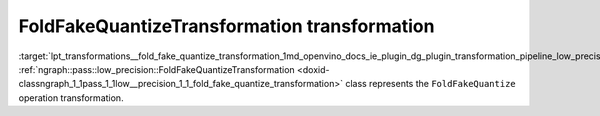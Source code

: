 .. index:: pair: page; FoldFakeQuantizeTransformation transformation
.. _lpt_transformations__fold_fake_quantize_transformation:

.. meta::
   :description: Information about FoldFakeQuantizeTransformation transformation.
   :keywords: low precision transformation, lpt, FoldFakeQuantizeTransformation


FoldFakeQuantizeTransformation transformation
=============================================

:target:`lpt_transformations__fold_fake_quantize_transformation_1md_openvino_docs_ie_plugin_dg_plugin_transformation_pipeline_low_precision_transformations_transformations_step3_main_quantization_fold_fake_quantize` :ref:`ngraph::pass::low_precision::FoldFakeQuantizeTransformation <doxid-classngraph_1_1pass_1_1low__precision_1_1_fold_fake_quantize_transformation>` class represents the ``FoldFakeQuantize`` operation transformation.

